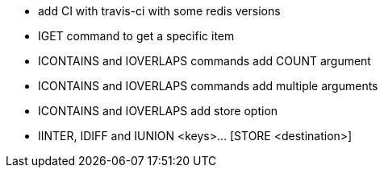 * add CI with travis-ci with some redis versions
* IGET command to get a specific item
* ICONTAINS and IOVERLAPS commands add COUNT argument
* ICONTAINS and IOVERLAPS commands add multiple arguments
* ICONTAINS and IOVERLAPS add store option
* IINTER, IDIFF and IUNION <keys>... [STORE <destination>]
